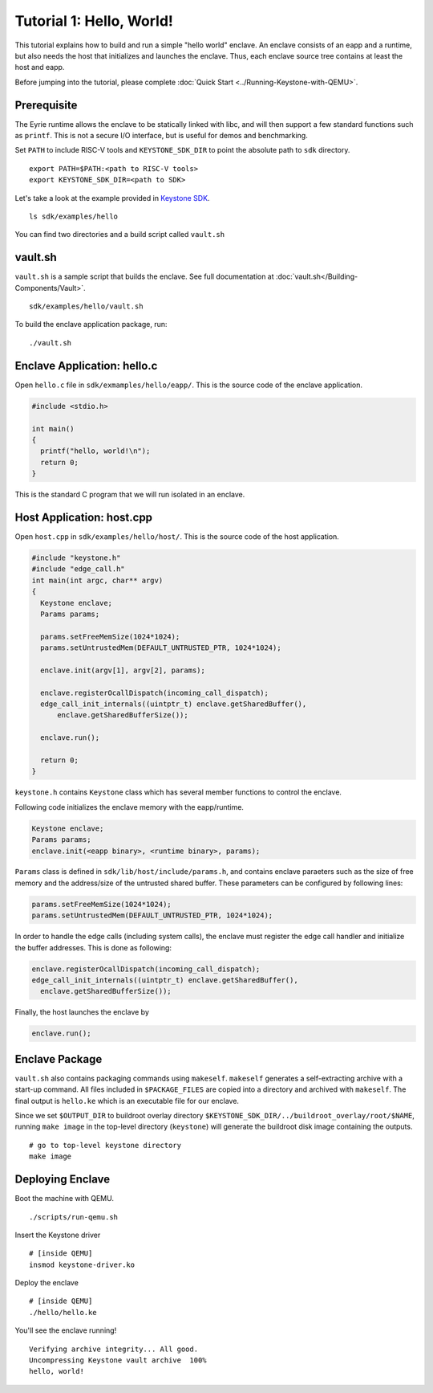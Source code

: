 Tutorial 1: Hello, World!
======================================

This tutorial explains how to build and run a simple "hello world" enclave.
An enclave consists of an eapp and a runtime, but also needs the host that initializes and launches
the enclave.
Thus, each enclave source tree contains at least the host and eapp.

Before jumping into the tutorial, please complete :doc:`Quick Start
<../Running-Keystone-with-QEMU>`.


Prerequisite
------------------------------

The Eyrie runtime allows the enclave to be statically linked with
libc, and will then support a few standard functions such as
``printf``. This is not a secure I/O interface, but is useful for
demos and benchmarking.

Set ``PATH`` to include RISC-V tools and ``KEYSTONE_SDK_DIR`` to point the
absolute path to ``sdk`` directory.

::

	export PATH=$PATH:<path to RISC-V tools>
	export KEYSTONE_SDK_DIR=<path to SDK>

Let's take a look at the example provided in `Keystone SDK
<https://github.com/keystone-enclave/keystone-sdk>`_.

::

	ls sdk/examples/hello

You can find two directories and a build script called ``vault.sh``

vault.sh
------------------------------

``vault.sh`` is a sample script that builds the enclave. See full
documentation at :doc:`vault.sh</Building-Components/Vault>`.


::

	sdk/examples/hello/vault.sh

To build the enclave application package, run::

  ./vault.sh

Enclave Application: hello.c
------------------------------

Open ``hello.c`` file in ``sdk/exmamples/hello/eapp/``. This is the source code of the enclave
application.

.. code-block:: c

	#include <stdio.h>

	int main()
	{
	  printf("hello, world!\n");
	  return 0;
	}

This is the standard C program that we will run isolated in an enclave.

Host Application: host.cpp
------------------------------

Open ``host.cpp`` in ``sdk/examples/hello/host/``. This is the source code of the host application.

.. code-block:: cpp

	#include "keystone.h"
	#include "edge_call.h"
	int main(int argc, char** argv)
	{
	  Keystone enclave;
	  Params params;

	  params.setFreeMemSize(1024*1024);
	  params.setUntrustedMem(DEFAULT_UNTRUSTED_PTR, 1024*1024);

	  enclave.init(argv[1], argv[2], params);

	  enclave.registerOcallDispatch(incoming_call_dispatch);
	  edge_call_init_internals((uintptr_t) enclave.getSharedBuffer(),
	      enclave.getSharedBufferSize());

	  enclave.run();

	  return 0;
	}

``keystone.h`` contains ``Keystone`` class which has several member functions to control the
enclave.

Following code initializes the enclave memory with the eapp/runtime.

.. code-block:: cpp

	Keystone enclave;
	Params params;
	enclave.init(<eapp binary>, <runtime binary>, params);


``Params`` class is defined in ``sdk/lib/host/include/params.h``, and contains enclave paraeters
such as the size of free memory and the address/size of the untrusted shared buffer.
These parameters can be configured by following lines:

.. code-block:: cpp

	params.setFreeMemSize(1024*1024);
	params.setUntrustedMem(DEFAULT_UNTRUSTED_PTR, 1024*1024);

In order to handle the edge calls (including system calls), the enclave must register the edge call
handler and initialize the buffer addresses. This is done as following:

.. code-block:: cpp

	enclave.registerOcallDispatch(incoming_call_dispatch);
	edge_call_init_internals((uintptr_t) enclave.getSharedBuffer(),
	  enclave.getSharedBufferSize());

Finally, the host launches the enclave by

.. code-block:: cpp

	enclave.run();

Enclave Package
------------------------------

``vault.sh`` also contains packaging commands using ``makeself``.
``makeself`` generates a self-extracting archive with a start-up command.
All files included in ``$PACKAGE_FILES`` are copied into a directory and archived with ``makeself``.
The final output is ``hello.ke`` which is an executable file for our enclave.

Since we set ``$OUTPUT_DIR`` to buildroot overlay
directory ``$KEYSTONE_SDK_DIR/../buildroot_overlay/root/$NAME``,
running ``make image`` in the top-level directory (``keystone``) will generate the buildroot disk
image
containing the outputs.

::

	# go to top-level keystone directory
	make image

Deploying Enclave
------------------------------

Boot the machine with QEMU.

::

	./scripts/run-qemu.sh

Insert the Keystone driver

::

	# [inside QEMU]
	insmod keystone-driver.ko

Deploy the enclave

::

	# [inside QEMU]
	./hello/hello.ke

You'll see the enclave running!

::

	Verifying archive integrity... All good.
	Uncompressing Keystone vault archive  100%
	hello, world!
